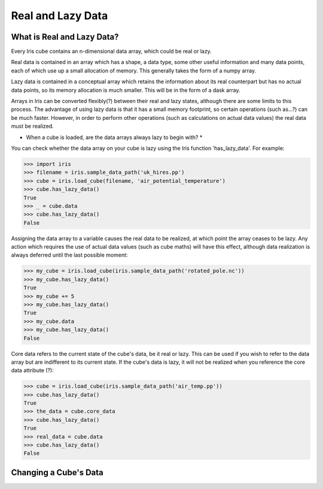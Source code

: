 .. _real_and_lazy_data:

==================
Real and Lazy Data
==================

What is Real and Lazy Data?
---------------------------

Every Iris cube contains an n-dimensional  data array, which could be real or
lazy.

Real data is contained in an array which has a shape, a data type, some other
useful information and many data points, each of which use up a small
allocation of memory.  This generally takes the form of a numpy array.

Lazy data is contained in a conceptual array which retains the information
about its real counterpart but has no actual data points, so its memory
allocation is much smaller.  This will be in the form of a dask array.

Arrays in Iris can be converted flexibly(?) between their real and lazy states,
although there are some limits to this process.  The advantage of using lazy
data is that it has a small memory footprint, so certain operations
(such as...?) can be much faster.  However, in order to perform other
operations (such as calculations on actual data values) the real data must be
realized.

* When a cube is loaded, are the data arrays always lazy to begin with? *

You can check whether the data array on your cube is lazy using the Iris
function 'has_lazy_data'.  For example:

>>> import iris
>>> filename = iris.sample_data_path('uk_hires.pp')
>>> cube = iris.load_cube(filename, 'air_potential_temperature')
>>> cube.has_lazy_data()
True
>>> _ = cube.data
>>> cube.has_lazy_data()
False

Assigning the data array to a variable causes the real data to be realized, at
which point the array ceases to be lazy.  Any action which requires the use of
actual data values (such as cube maths) will have this effect, although data
realization is always deferred until the last possible moment:

>>> my_cube = iris.load_cube(iris.sample_data_path('rotated_pole.nc'))
>>> my_cube.has_lazy_data()
True
>>> my_cube += 5
>>> my_cube.has_lazy_data()
True
>>> my_cube.data
>>> my_cube.has_lazy_data()
False

Core data refers to the current state of the cube's data, be it real or
lazy.  This can be used if you wish to refer to the data array but are
indifferent to its current state.  If the cube's data is lazy, it will not be
realized when you reference the core data attribute (?):

>>> cube = iris.load_cube(iris.sample_data_path('air_temp.pp'))
>>> cube.has_lazy_data()
True
>>> the_data = cube.core_data
>>> cube.has_lazy_data()
True
>>> real_data = cube.data
>>> cube.has_lazy_data()
False


Changing a Cube's Data
----------------------


